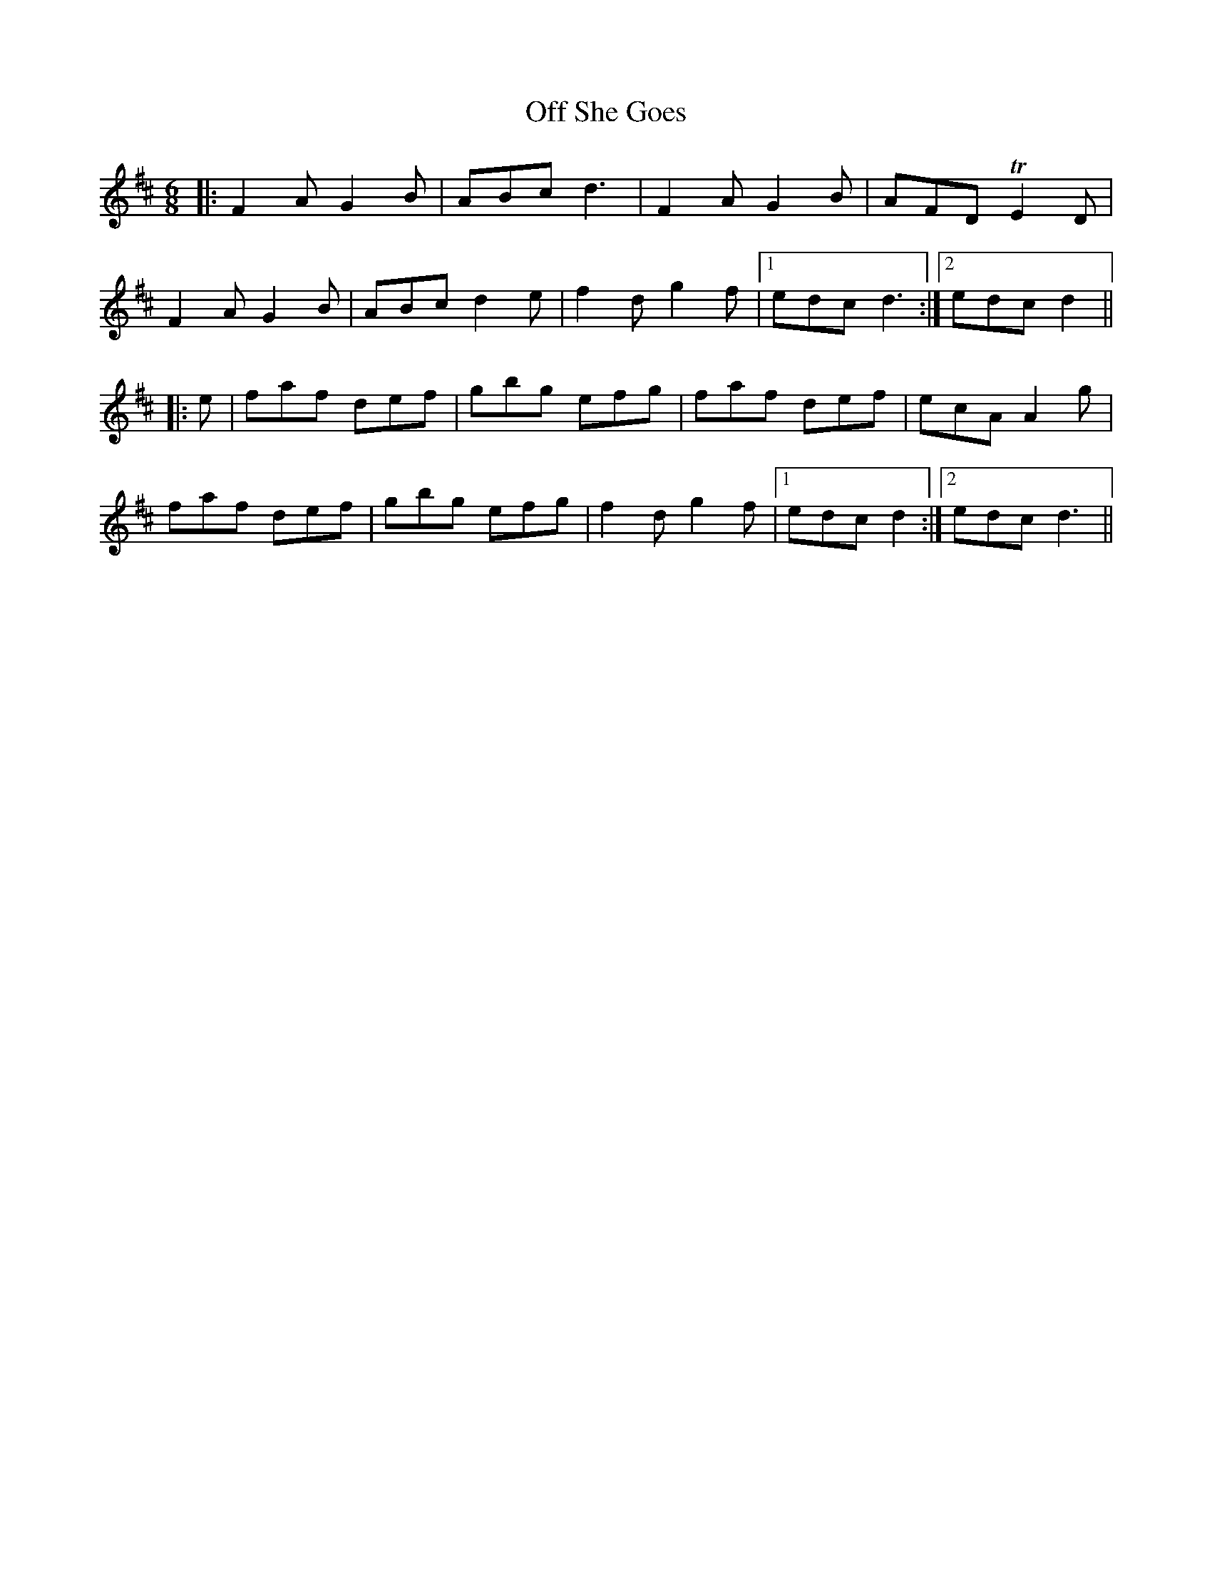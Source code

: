 X: 30014
T: Off She Goes
R: jig
M: 6/8
K: Dmajor
|:F2 A G2 B|ABc d3|F2 A G2 B|AFD TE2 D|
F2 A G2 B|ABc d2 e|f2 d g2 f|1 edc d3:|2 edc d2||
|:e|faf def|gbg efg|faf def|ecA A2 g|
faf def|gbg efg|f2 d g2 f|1 edc d2:|2 edc d3||

